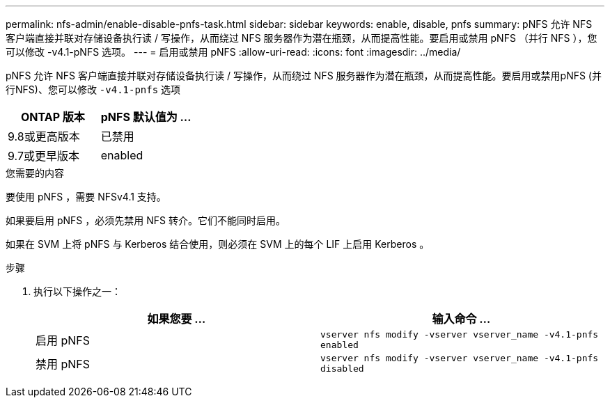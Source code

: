 ---
permalink: nfs-admin/enable-disable-pnfs-task.html 
sidebar: sidebar 
keywords: enable, disable, pnfs 
summary: pNFS 允许 NFS 客户端直接并联对存储设备执行读 / 写操作，从而绕过 NFS 服务器作为潜在瓶颈，从而提高性能。要启用或禁用 pNFS （并行 NFS ），您可以修改 -v4.1-pNFS 选项。 
---
= 启用或禁用 pNFS
:allow-uri-read: 
:icons: font
:imagesdir: ../media/


[role="lead"]
pNFS 允许 NFS 客户端直接并联对存储设备执行读 / 写操作，从而绕过 NFS 服务器作为潜在瓶颈，从而提高性能。要启用或禁用pNFS (并行NFS)、您可以修改 `-v4.1-pnfs` 选项

[cols="50,50"]
|===
| ONTAP 版本 | pNFS 默认值为 ... 


| 9.8或更高版本 | 已禁用 


| 9.7或更早版本 | enabled 
|===
.您需要的内容
要使用 pNFS ，需要 NFSv4.1 支持。

如果要启用 pNFS ，必须先禁用 NFS 转介。它们不能同时启用。

如果在 SVM 上将 pNFS 与 Kerberos 结合使用，则必须在 SVM 上的每个 LIF 上启用 Kerberos 。

.步骤
. 执行以下操作之一：
+
[cols="2*"]
|===
| 如果您要 ... | 输入命令 ... 


 a| 
启用 pNFS
 a| 
`vserver nfs modify -vserver vserver_name -v4.1-pnfs enabled`



 a| 
禁用 pNFS
 a| 
`vserver nfs modify -vserver vserver_name -v4.1-pnfs disabled`

|===

